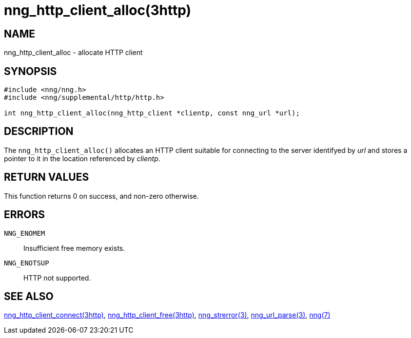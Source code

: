 = nng_http_client_alloc(3http)
//
// Copyright 2018 Staysail Systems, Inc. <info@staysail.tech>
// Copyright 2018 Capitar IT Group BV <info@capitar.com>
//
// This document is supplied under the terms of the MIT License, a
// copy of which should be located in the distribution where this
// file was obtained (LICENSE.txt).  A copy of the license may also be
// found online at https://opensource.org/licenses/MIT.
//

== NAME

nng_http_client_alloc - allocate HTTP client

== SYNOPSIS

[source, c]
-----------
#include <nng/nng.h>
#include <nng/supplemental/http/http.h>

int nng_http_client_alloc(nng_http_client *clientp, const nng_url *url);
-----------

== DESCRIPTION

The `nng_http_client_alloc()` allocates an HTTP client suitable for
connecting to the server identifyed by _url_ and stores a pointer to
it in the location referenced by _clientp_.

== RETURN VALUES

This function returns 0 on success, and non-zero otherwise.

== ERRORS

`NNG_ENOMEM`:: Insufficient free memory exists.
`NNG_ENOTSUP`:: HTTP not supported.

== SEE ALSO

<<nng_http_client_connect.3http#,nng_http_client_connect(3http)>>,
<<nng_http_client_free.3http#,nng_http_client_free(3http)>>,
<<nng_strerror.3#,nng_strerror(3)>>,
<<nng_url_parse.3#,nng_url_parse(3)>>,
<<nng.7#,nng(7)>>
